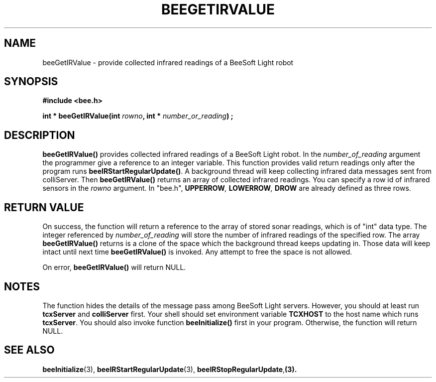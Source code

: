 .TH BEEGETIRVALUE 3 "April 2, 1999" "BeeSoft Light" "BeeSoft Light"

.SH NAME
beeGetIRValue \- provide collected infrared readings of a BeeSoft Light robot

.SH SYNOPSIS
.B #include <bee.h>

.BI "int * beeGetIRValue(int " rowno ", int * " number_or_reading ") ;"

.SH DESCRIPTION
.B "beeGetIRValue()"
provides collected infrared readings of a BeeSoft Light robot. In the 
.I "number_of_reading" 
argument the programmer give a reference to an integer variable. This function provides
valid return readings only after the program runs 
.BR "beeIRStartRegularUpdate()". 
A background thread will keep collecting infrared data messages sent from colliServer.
Then
.B "beeGetIRValue()" 
returns an array of collected infrared readings. You can specify a row id of infrared
sensors in the 
.I "rowno" 
argument. In "bee.h", 
.BI "UPPERROW",  
.BI "LOWERROW",
.BI "DROW" 
are already defined as three rows.

.SH "RETURN VALUE"
On success, the function will return a reference to the array of stored
sonar readings, which is of "int" data type. The integer referenced by
.I "number_of_reading" 
will store the number of infrared readings of the specified row.
The array 
.B "beeGetIRValue()"
returns is a clone of the space which the background thread keeps updating
in. Those data will keep intact until next time
.B "beeGetIRValue()"
is invoked.
Any attempt to free the space is not allowed.

On error, 
.B "beeGetIRValue()"
will return NULL.

.SH NOTES
The function hides the details of the message pass among 
BeeSoft Light servers. However, you should at least run 
.B "tcxServer" 
and
.B "colliServer" 
first. Your shell should set environment variable 
.B "TCXHOST" 
to the host name which runs 
.BR "tcxServer". 
You should also invoke function 
.B "beeInitialize()" 
first in your program. Otherwise, the function will return NULL.

.SH SEE ALSO
.BR "beeInitialize" (3),
.BR "beeIRStartRegularUpdate" (3),
.BR "beeIRStopRegularUpdate", (3).


